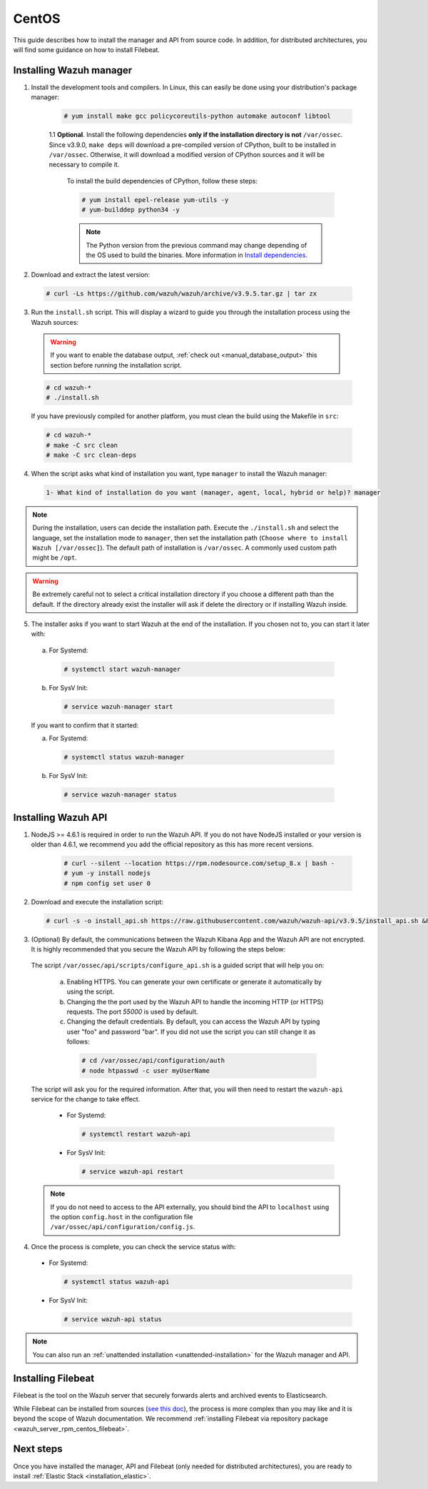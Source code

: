 .. Copyright (C) 2019 Wazuh, Inc.

.. _wazuh_server_sources_centos:

CentOS
======

This guide describes how to install the manager and API from source code. In addition, for distributed architectures, you will find some guidance on how to install Filebeat.

Installing Wazuh manager
------------------------

1. Install the development tools and compilers. In Linux, this can easily be done using your distribution's package manager:

    .. code-block:: console

      # yum install make gcc policycoreutils-python automake autoconf libtool

    1.1 **Optional**. Install the following dependencies **only if the installation directory is not** ``/var/ossec``. Since v3.9.0, ``make deps`` will download a pre-compiled version of CPython, built to be installed in ``/var/ossec``. Otherwise, it will download a modified version of CPython sources and it will be necessary to compile it.

      To install the build dependencies of CPython, follow these steps:

      .. code-block:: console

        # yum install epel-release yum-utils -y
        # yum-builddep python34 -y

      .. note:: The Python version from the previous command may change depending of the OS used to build the binaries. More information in `Install dependencies <https://devguide.python.org/setup/#install-dependencies>`_.

2. Download and extract the latest version:

  .. code-block:: console

    # curl -Ls https://github.com/wazuh/wazuh/archive/v3.9.5.tar.gz | tar zx

3. Run the ``install.sh`` script. This will display a wizard to guide you through the installation process using the Wazuh sources:

  .. warning::
    If you want to enable the database output, :ref:`check out <manual_database_output>` this section before running the installation script.

  .. code-block:: console

    # cd wazuh-*
    # ./install.sh

  If you have previously compiled for another platform, you must clean the build using the Makefile in ``src``:

  .. code-block:: console

    # cd wazuh-*
    # make -C src clean
    # make -C src clean-deps

4. When the script asks what kind of installation you want, type ``manager`` to install the Wazuh manager:

  .. code-block:: none

    1- What kind of installation do you want (manager, agent, local, hybrid or help)? manager

.. note::
  During the installation, users can decide the installation path. Execute the ``./install.sh`` and select the language, set the installation mode to ``manager``, then set the installation path (``Choose where to install Wazuh [/var/ossec]``). The default path of installation is ``/var/ossec``. A commonly used custom path might be ``/opt``.

.. warning::
  Be extremely careful not to select a critical installation directory if you choose a different path than the default. If the directory already exist the installer will ask if delete the directory or if installing Wazuh inside.

5. The installer asks if you want to start Wazuh at the end of the installation. If you chosen not to, you can start it later with:

  a. For Systemd:

    .. code-block:: console

      # systemctl start wazuh-manager

  b. For SysV Init:

    .. code-block:: console

      # service wazuh-manager start

  If you want to confirm that it started:

  a. For Systemd:

    .. code-block:: console

      # systemctl status wazuh-manager

  b. For SysV Init:

    .. code-block:: console

      # service wazuh-manager status

Installing Wazuh API
--------------------

1. NodeJS >= 4.6.1 is required in order to run the Wazuh API. If you do not have NodeJS installed or your version is older than 4.6.1, we recommend you add the official repository as this has more recent versions.

    .. code-block:: console

      # curl --silent --location https://rpm.nodesource.com/setup_8.x | bash -
      # yum -y install nodejs
      # npm config set user 0

2. Download and execute the installation script:

  .. code-block:: console

      # curl -s -o install_api.sh https://raw.githubusercontent.com/wazuh/wazuh-api/v3.9.5/install_api.sh && bash ./install_api.sh download

3. (Optional) By default, the communications between the Wazuh Kibana App and the Wazuh API are not encrypted. It is highly recommended that you secure the Wazuh API by following the steps below:

  The script ``/var/ossec/api/scripts/configure_api.sh`` is a guided script that will help you on:

    a) Enabling HTTPS. You can generate your own certificate or generate it automatically by using the script.
    b) Changing the the port used by the Wazuh API to handle the incoming HTTP (or HTTPS) requests. The port `55000` is used by default.
    c) Changing the default credentials. By default, you can access the Wazuh API by typing user "foo" and password "bar". If you did not use the script you can still change it as follows:

      .. code-block:: console

        # cd /var/ossec/api/configuration/auth
        # node htpasswd -c user myUserName

  The script will ask you for the required information. After that, you will then need to restart the ``wazuh-api`` service for the change to take effect.

    * For Systemd:

      .. code-block:: console

        # systemctl restart wazuh-api

    * For SysV Init:

      .. code-block:: console

        # service wazuh-api restart

  .. note::
    If you do not need to access to the API externally, you should bind the API to ``localhost`` using the option ``config.host`` in the configuration file ``/var/ossec/api/configuration/config.js``.

4. Once the process is complete, you can check the service status with:

  * For Systemd:

    .. code-block:: console

      # systemctl status wazuh-api

  * For SysV Init:

    .. code-block:: console

      # service wazuh-api status

.. note:: You can also run an :ref:`unattended installation <unattended-installation>` for the Wazuh manager and API.

Installing Filebeat
-------------------

Filebeat is the tool on the Wazuh server that securely forwards alerts and archived events to Elasticsearch.

While Filebeat can be installed from sources (`see this doc <https://www.elastic.co/guide/en/beats/devguide/current/beats-contributing.html>`_),
the process is more complex than you may like and it is beyond the scope of Wazuh documentation. We recommend :ref:`installing Filebeat via repository package  <wazuh_server_rpm_centos_filebeat>`.

Next steps
----------

Once you have installed the manager, API and Filebeat (only needed for distributed architectures), you are ready to install :ref:`Elastic Stack <installation_elastic>`.